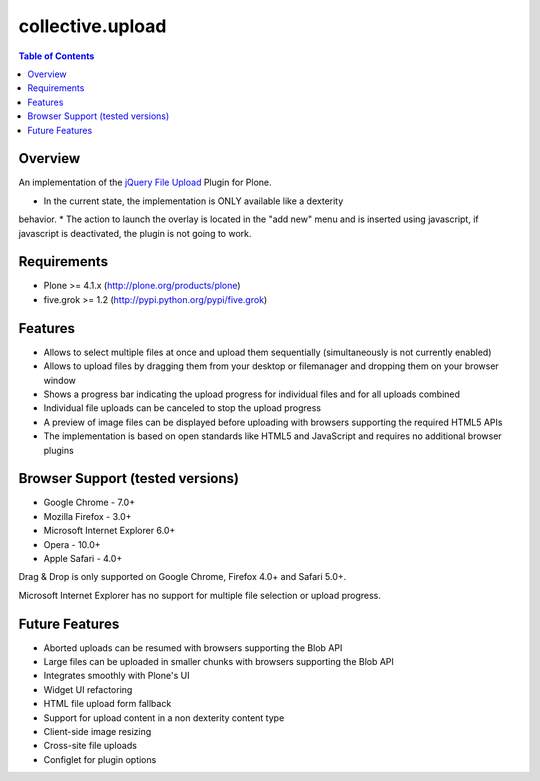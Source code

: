 *****************
collective.upload
*****************

.. contents:: Table of Contents

Overview
--------

An implementation of the `jQuery File Upload
<http://blueimp.github.com/jQuery-File-Upload/>`_ Plugin for Plone.

* In the current state, the implementation is ONLY available like a dexterity
behavior.
* The action to launch the overlay is located in the "add new" menu and is
inserted using javascript, if javascript is deactivated, the plugin is not going
to work.


Requirements
------------

* Plone >= 4.1.x (http://plone.org/products/plone)
* five.grok >= 1.2 (http://pypi.python.org/pypi/five.grok)

Features
--------

* Allows to select multiple files at once and upload them sequentially
  (simultaneously is not currently enabled)
* Allows to upload files by dragging them from your desktop or filemanager and
  dropping them on your browser window
* Shows a progress bar indicating the upload progress for individual files and
  for all uploads combined
* Individual file uploads can be canceled to stop the upload progress
* A preview of image files can be displayed before uploading with browsers
  supporting the required HTML5 APIs
* The implementation is based on open standards like HTML5 and JavaScript and
  requires no additional browser plugins

Browser Support (tested versions)
---------------------------------

* Google Chrome - 7.0+
* Mozilla Firefox - 3.0+
* Microsoft Internet Explorer 6.0+
* Opera - 10.0+
* Apple Safari - 4.0+

Drag & Drop is only supported on Google Chrome, Firefox 4.0+ and Safari 5.0+.

Microsoft Internet Explorer has no support for multiple file selection or
upload progress.

Future Features
---------------
* Aborted uploads can be resumed with browsers supporting the Blob API
* Large files can be uploaded in smaller chunks with browsers supporting the
  Blob API
* Integrates smoothly with Plone's UI
* Widget UI refactoring
* HTML file upload form fallback
* Support for upload content in a non dexterity content type
* Client-side image resizing
* Cross-site file uploads
* Configlet for plugin options
